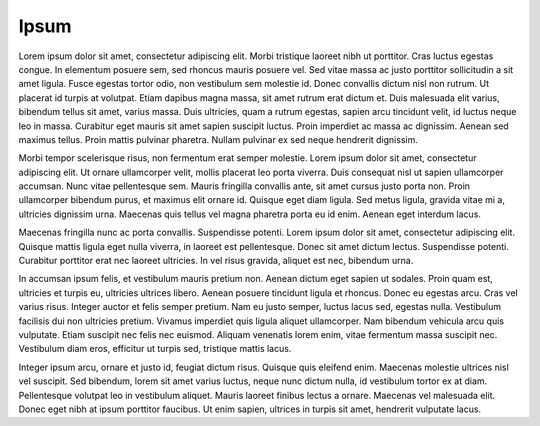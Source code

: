 Ipsum
=====

Lorem ipsum dolor sit amet, consectetur adipiscing elit. Morbi tristique laoreet
nibh ut porttitor. Cras luctus egestas congue. In elementum posuere sem, sed
rhoncus mauris posuere vel. Sed vitae massa ac justo porttitor sollicitudin a
sit amet ligula. Fusce egestas tortor odio, non vestibulum sem molestie id.
Donec convallis dictum nisl non rutrum. Ut placerat id turpis at volutpat. Etiam
dapibus magna massa, sit amet rutrum erat dictum et. Duis malesuada elit varius,
bibendum tellus sit amet, varius massa. Duis ultricies, quam a rutrum egestas,
sapien arcu tincidunt velit, id luctus neque leo in massa. Curabitur eget mauris
sit amet sapien suscipit luctus. Proin imperdiet ac massa ac dignissim. Aenean
sed maximus tellus. Proin mattis pulvinar pharetra. Nullam pulvinar ex sed neque
hendrerit dignissim.


Morbi tempor scelerisque risus, non fermentum erat semper molestie. Lorem ipsum
dolor sit amet, consectetur adipiscing elit. Ut ornare ullamcorper velit, mollis
placerat leo porta viverra. Duis consequat nisl ut sapien ullamcorper accumsan.
Nunc vitae pellentesque sem. Mauris fringilla convallis ante, sit amet cursus
justo porta non. Proin ullamcorper bibendum purus, et maximus elit ornare id.
Quisque eget diam ligula. Sed metus ligula, gravida vitae mi a, ultricies
dignissim urna. Maecenas quis tellus vel magna pharetra porta eu id enim. Aenean
eget interdum lacus.


Maecenas fringilla nunc ac porta convallis. Suspendisse potenti. Lorem ipsum
dolor sit amet, consectetur adipiscing elit. Quisque mattis ligula eget nulla
viverra, in laoreet est pellentesque. Donec sit amet dictum lectus. Suspendisse
potenti. Curabitur porttitor erat nec laoreet ultricies. In vel risus gravida,
aliquet est nec, bibendum urna.


In accumsan ipsum felis, et vestibulum mauris pretium non. Aenean dictum eget
sapien ut sodales. Proin quam est, ultricies et turpis eu, ultricies ultrices
libero. Aenean posuere tincidunt ligula et rhoncus. Donec eu egestas arcu. Cras
vel varius risus. Integer auctor et felis semper pretium. Nam eu justo semper,
luctus lacus sed, egestas nulla. Vestibulum facilisis dui non ultricies pretium.
Vivamus imperdiet quis ligula aliquet ullamcorper. Nam bibendum vehicula arcu
quis vulputate. Etiam suscipit nec felis nec euismod. Aliquam venenatis lorem
enim, vitae fermentum massa suscipit nec. Vestibulum diam eros, efficitur ut
turpis sed, tristique mattis lacus.


Integer ipsum arcu, ornare et justo id, feugiat dictum risus. Quisque quis
eleifend enim. Maecenas molestie ultrices nisl vel suscipit. Sed bibendum, lorem
sit amet varius luctus, neque nunc dictum nulla, id vestibulum tortor ex at
diam. Pellentesque volutpat leo in vestibulum aliquet. Mauris laoreet finibus
lectus a ornare. Maecenas vel malesuada elit. Donec eget nibh at ipsum porttitor
faucibus. Ut enim sapien, ultrices in turpis sit amet, hendrerit vulputate
lacus.
